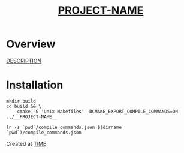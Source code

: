 #+TITLE: __PROJECT-NAME__
#+DATE: 
* Overview

__DESCRIPTION__

* Installation

#+BEGIN_SRC shell :tangle no
mkdir build
cd build && \
    cmake -G 'Unix Makefiles' -DCMAKE_EXPORT_COMPILE_COMMANDS=ON ../__PROJECT-NAME__

ln -s `pwd`/compile_commands.json $(dirname `pwd`)/compile_commands.json
#+END_SRC


Created at __TIME__

